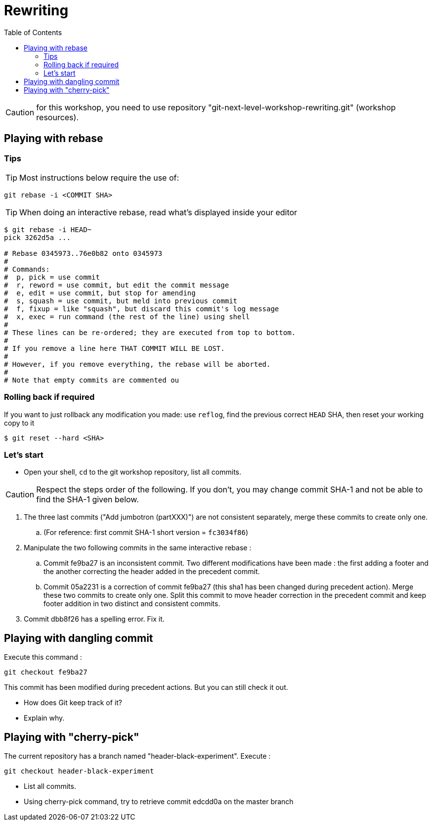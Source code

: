 = Rewriting
:source-language: console
:toc: right

CAUTION: for this workshop, you need to use repository "git-next-level-workshop-rewriting.git" (workshop resources).

== Playing with rebase

=== Tips
TIP: Most instructions below require the use of: 

[source]
git rebase -i <COMMIT SHA>

TIP: When doing an interactive rebase, read what's displayed inside your editor

[source]
----
$ git rebase -i HEAD~
pick 3262d5a ...

# Rebase 0345973..76e0b82 onto 0345973
#
# Commands:
#  p, pick = use commit
#  r, reword = use commit, but edit the commit message
#  e, edit = use commit, but stop for amending
#  s, squash = use commit, but meld into previous commit
#  f, fixup = like "squash", but discard this commit's log message
#  x, exec = run command (the rest of the line) using shell
#
# These lines can be re-ordered; they are executed from top to bottom.
#
# If you remove a line here THAT COMMIT WILL BE LOST.
#
# However, if you remove everything, the rebase will be aborted.
#
# Note that empty commits are commented ou
----

=== Rolling back if required

If you want to just rollback any modification you made: use `reflog`, find the previous correct `HEAD` SHA, then reset your working copy to it

    $ git reset --hard <SHA>

=== Let's start

* Open your shell, `cd` to the git workshop repository, list all commits.

CAUTION: Respect the steps order of the following. If you don't, you may change commit SHA-1 and not be able to find the SHA-1 given below.

. The three last commits ("Add jumbotron (partXXX)") are not consistent separately, merge these commits to create only one.
.. (For reference: first commit SHA-1 short version	 = `fc3034f86`)
. Manipulate the two following commits in the same interactive rebase :
.. Commit fe9ba27 is an inconsistent commit. Two different modifications have been made : the first adding a footer and the another correcting the header added in the precedent commit.
.. Commit 05a2231 is a correction of commit fe9ba27 (this sha1 has been changed during precedent action). Merge these two commits to create only one.
Split this commit to move header correction in the precedent commit and keep footer addition in two distinct and consistent commits.
. Commit dbb8f26 has a spelling error. Fix it.

== Playing with dangling commit

Execute this command : 
[source]
git checkout fe9ba27

This commit has been modified during precedent actions. But you can still check it out.

* How does Git keep track of it?
* Explain why.

== Playing with "cherry-pick"

The current repository has a branch named "header-black-experiment".
Execute : 
[source]
git checkout header-black-experiment

* List all commits.
* Using cherry-pick command, try to retrieve commit edcdd0a on the master branch
